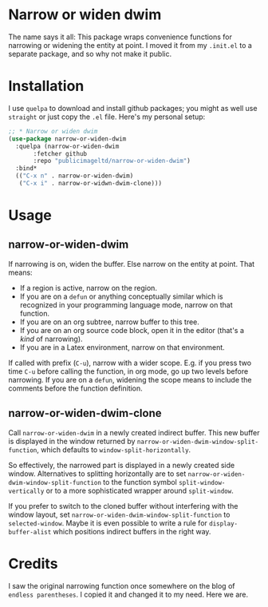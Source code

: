 * Narrow or widen dwim

The name says it all: This package wraps convenience functions for
narrowing or widening the entity at point. I moved it from my =.init.el=
to a separate package, and so why not make it public.

* Installation

I use =quelpa= to download and install github packages; you might as
well use =straight= or just copy the =.el= file. Here's my personal setup:

#+begin_src emacs-lisp
  ;; * Narrow or widen dwim
  (use-package narrow-or-widen-dwim
    :quelpa (narrow-or-widen-dwim
	     :fetcher github
	     :repo "publicimageltd/narrow-or-widen-dwim")
    :bind*
    (("C-x n" . narrow-or-widen-dwim)
     ("C-x i" . narrow-or-widwn-dwim-clone)))
#+end_src

* Usage

** narrow-or-widen-dwim

If narrowing is on, widen the buffer. Else narrow on the entity at
point. That means:

 - If a region is active, narrow on the region.
 - If you are on a =defun= or anything conceptually similar which is
   recognized in your programming language mode, narrow on that
   function.
 - If you are on an org subtree, narrow buffer to this tree.
 - If you are on an org source code block, open it in the editor
   (that's a /kind/ of narrowing).
 - If you are in a Latex environment, narrow on that environment.

If called with prefix (=C-u=), narrow with a wider scope. E.g. if you
press two time =C-u= before calling the function, in org mode, go up two
levels before narrowing. If you are on a =defun=, widening the scope
means to include the comments before the function definition.

** narrow-or-widen-dwim-clone

Call =narrow-or-widen-dwim= in a newly created indirect buffer. This new
buffer is displayed in the window returned by
=narrow-or-widen-dwim-window-split-function=, which defaults to
=window-split-horizontally=.

So effectively, the narrowed part is displayed in a newly created side
window. Alternatives to splitting horizontally are to set
=narrow-or-widen-dwim-window-split-function= to the function symbol
=split-window-vertically= or to a more sophisticated wrapper around
=split-window=.

If you prefer to switch to the cloned buffer without interfering with
the window layout, set =narrow-or-widen-dwim-window-split-function= to
=selected-window=. Maybe it is even possible to write a rule for
=display-buffer-alist= which positions indirect buffers in the right
way.

* Credits

I saw the original narrowing function once somewhere on the blog of
=endless parentheses=. I copied it and changed it to my need. Here we
are.
